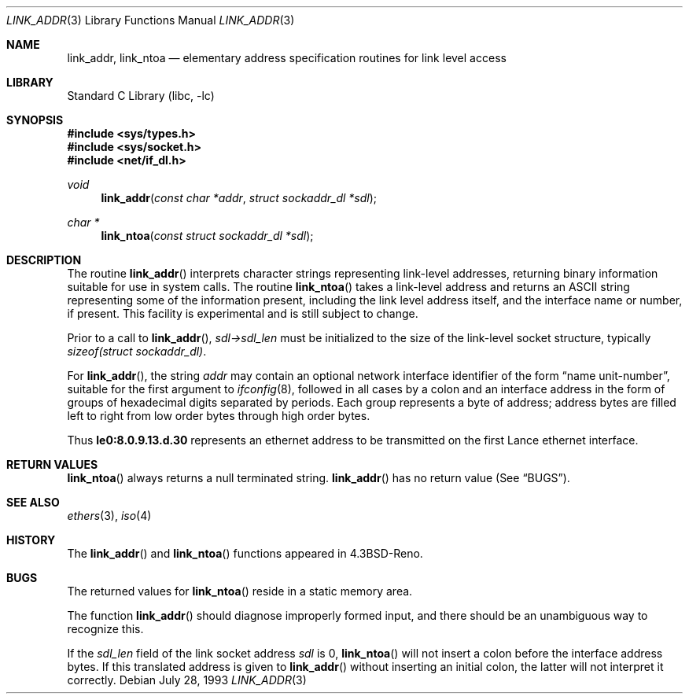 .\"	$NetBSD$
.\"
.\" Copyright (c) 1993
.\"	The Regents of the University of California.  All rights reserved.
.\"
.\" This code is derived from software contributed to Berkeley by
.\" Donn Seeley at BSDI.
.\"
.\" Redistribution and use in source and binary forms, with or without
.\" modification, are permitted provided that the following conditions
.\" are met:
.\" 1. Redistributions of source code must retain the above copyright
.\"    notice, this list of conditions and the following disclaimer.
.\" 2. Redistributions in binary form must reproduce the above copyright
.\"    notice, this list of conditions and the following disclaimer in the
.\"    documentation and/or other materials provided with the distribution.
.\" 3. Neither the name of the University nor the names of its contributors
.\"    may be used to endorse or promote products derived from this software
.\"    without specific prior written permission.
.\"
.\" THIS SOFTWARE IS PROVIDED BY THE REGENTS AND CONTRIBUTORS ``AS IS'' AND
.\" ANY EXPRESS OR IMPLIED WARRANTIES, INCLUDING, BUT NOT LIMITED TO, THE
.\" IMPLIED WARRANTIES OF MERCHANTABILITY AND FITNESS FOR A PARTICULAR PURPOSE
.\" ARE DISCLAIMED.  IN NO EVENT SHALL THE REGENTS OR CONTRIBUTORS BE LIABLE
.\" FOR ANY DIRECT, INDIRECT, INCIDENTAL, SPECIAL, EXEMPLARY, OR CONSEQUENTIAL
.\" DAMAGES (INCLUDING, BUT NOT LIMITED TO, PROCUREMENT OF SUBSTITUTE GOODS
.\" OR SERVICES; LOSS OF USE, DATA, OR PROFITS; OR BUSINESS INTERRUPTION)
.\" HOWEVER CAUSED AND ON ANY THEORY OF LIABILITY, WHETHER IN CONTRACT, STRICT
.\" LIABILITY, OR TORT (INCLUDING NEGLIGENCE OR OTHERWISE) ARISING IN ANY WAY
.\" OUT OF THE USE OF THIS SOFTWARE, EVEN IF ADVISED OF THE POSSIBILITY OF
.\" SUCH DAMAGE.
.\"
.\"     @(#)linkaddr.3	8.1 (Berkeley) 7/28/93
.\"
.Dd July 28, 1993
.Dt LINK_ADDR 3
.Os
.Sh NAME
.Nm link_addr ,
.Nm link_ntoa
.Nd elementary address specification routines for link level access
.Sh LIBRARY
.Lb libc
.Sh SYNOPSIS
.In sys/types.h
.In sys/socket.h
.In net/if_dl.h
.Ft void
.Fn link_addr "const char *addr" "struct sockaddr_dl *sdl"
.Ft char *
.Fn link_ntoa "const struct sockaddr_dl *sdl"
.Sh DESCRIPTION
The routine
.Fn link_addr
interprets character strings representing link-level addresses,
returning binary information suitable for use in system calls.
The routine
.Fn link_ntoa
takes a link-level address and returns an
.Tn ASCII
string representing some of the information present, including the
link level address itself, and the interface name or number, if present.
This facility is experimental and is still subject to change.
.Pp
Prior to a call to
.Fn link_addr ,
.Fa sdl-\*[Gt]sdl_len
must be initialized to the size of the link-level socket structure,
typically
.Fa sizeof(struct sockaddr_dl) .
.Pp
For
.Fn link_addr ,
the string
.Fa addr
may contain
an optional network interface identifier of the form
.Dq "name unit-number" ,
suitable for the first argument to
.Xr ifconfig 8 ,
followed in all cases by a colon and
an interface address in the form of
groups of hexadecimal digits
separated by periods.
Each group represents a byte of address;
address bytes are filled left to right from
low order bytes through high order bytes.
.Pp
.\" A regular expression may make this format clearer:
.\" .Bd -literal -offset indent
.\" ([a-z]+[0-9]+:)?[0-9a-f]+(\e.[0-9a-f]+)*
.\" .Ed
.\" .Pp
Thus
.Li le0:8.0.9.13.d.30
represents an ethernet address
to be transmitted on the first Lance ethernet interface.
.Sh RETURN VALUES
.Fn link_ntoa
always returns a null terminated string.
.Fn link_addr
has no return value (See
.Sx BUGS ) .
.Sh SEE ALSO
.Xr ethers 3 ,
.Xr iso 4
.Sh HISTORY
The
.Fn link_addr
and
.Fn link_ntoa
functions appeared in
.Bx 4.3 Reno .
.Sh BUGS
The returned values for
.Fn link_ntoa
reside in a static memory area.
.Pp
The function
.Fn link_addr
should diagnose improperly formed input, and there should be an unambiguous
way to recognize this.
.Pp
If the
.Va sdl_len
field of the link socket address
.Fa sdl
is 0,
.Fn link_ntoa
will not insert a colon before the interface address bytes.
If this translated address is given to
.Fn link_addr
without inserting an initial colon,
the latter will not interpret it correctly.
